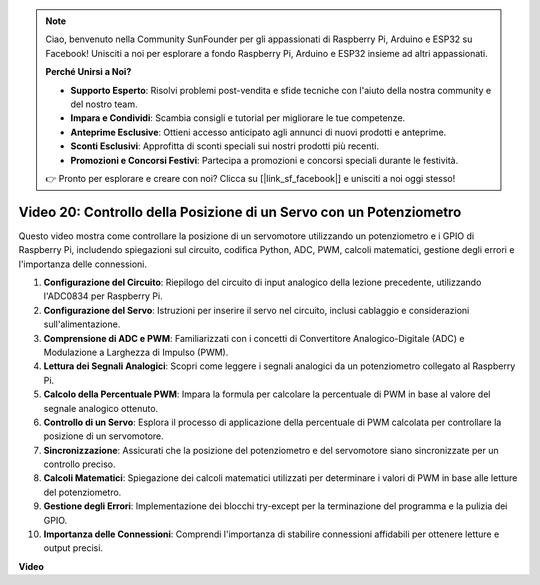 .. note::

    Ciao, benvenuto nella Community SunFounder per gli appassionati di Raspberry Pi, Arduino e ESP32 su Facebook! Unisciti a noi per esplorare a fondo Raspberry Pi, Arduino e ESP32 insieme ad altri appassionati.

    **Perché Unirsi a Noi?**

    - **Supporto Esperto**: Risolvi problemi post-vendita e sfide tecniche con l'aiuto della nostra community e del nostro team.
    - **Impara e Condividi**: Scambia consigli e tutorial per migliorare le tue competenze.
    - **Anteprime Esclusive**: Ottieni accesso anticipato agli annunci di nuovi prodotti e anteprime.
    - **Sconti Esclusivi**: Approfitta di sconti speciali sui nostri prodotti più recenti.
    - **Promozioni e Concorsi Festivi**: Partecipa a promozioni e concorsi speciali durante le festività.

    👉 Pronto per esplorare e creare con noi? Clicca su [|link_sf_facebook|] e unisciti a noi oggi stesso!


Video 20: Controllo della Posizione di un Servo con un Potenziometro
=======================================================================================

Questo video mostra come controllare la posizione di un servomotore utilizzando un potenziometro e i GPIO di Raspberry Pi, includendo spiegazioni sul circuito, codifica Python, ADC, PWM, calcoli matematici, gestione degli errori e l'importanza delle connessioni.

#. **Configurazione del Circuito**: Riepilogo del circuito di input analogico della lezione precedente, utilizzando l'ADC0834 per Raspberry Pi.
#. **Configurazione del Servo**: Istruzioni per inserire il servo nel circuito, inclusi cablaggio e considerazioni sull'alimentazione.
#. **Comprensione di ADC e PWM**: Familiarizzati con i concetti di Convertitore Analogico-Digitale (ADC) e Modulazione a Larghezza di Impulso (PWM).
#. **Lettura dei Segnali Analogici**: Scopri come leggere i segnali analogici da un potenziometro collegato al Raspberry Pi.
#. **Calcolo della Percentuale PWM**: Impara la formula per calcolare la percentuale di PWM in base al valore del segnale analogico ottenuto.
#. **Controllo di un Servo**: Esplora il processo di applicazione della percentuale di PWM calcolata per controllare la posizione di un servomotore.
#. **Sincronizzazione**: Assicurati che la posizione del potenziometro e del servomotore siano sincronizzate per un controllo preciso.
#. **Calcoli Matematici**: Spiegazione dei calcoli matematici utilizzati per determinare i valori di PWM in base alle letture del potenziometro.
#. **Gestione degli Errori**: Implementazione dei blocchi try-except per la terminazione del programma e la pulizia dei GPIO.
#. **Importanza delle Connessioni**: Comprendi l'importanza di stabilire connessioni affidabili per ottenere letture e output precisi.

**Video**

.. raw:: html


    <iframe width="700" height="500" src="https://www.youtube.com/embed/X6ZC-L02aEs?si=PXW8zKuYxtdiGJjE" title="YouTube video player" frameborder="0" allow="accelerometer; autoplay; clipboard-write; encrypted-media; gyroscope; picture-in-picture; web-share" allowfullscreen></iframe>

